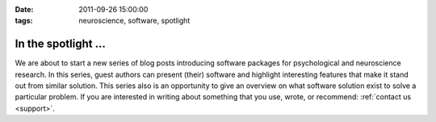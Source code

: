 :date: 2011-09-26 15:00:00
:tags: neuroscience, software, spotlight

In the spotlight ...
====================

We are about to start a new series of blog posts introducing software packages
for psychological and neuroscience research. In this series, guest authors can
present (their) software and highlight interesting features that make it stand
out from similar solution. This series also is an opportunity to give an
overview on what software solution exist to solve a particular problem. If you
are interested in writing about something that you use, wrote, or recommend:
:ref:`contact us <support>`.

